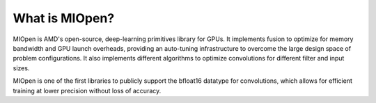 
.. meta::
  :description: What is MIOpen?
  :keywords: MIOpen, ROCm, API, documentation

*************************************************************
What is MIOpen?
*************************************************************

MIOpen is AMD's open-source, deep-learning primitives library for GPUs. It implements fusion to
optimize for memory bandwidth and GPU launch overheads, providing an auto-tuning infrastructure
to overcome the large design space of problem configurations. It also implements different algorithms
to optimize convolutions for different filter and input sizes.

MIOpen is one of the first libraries to publicly support the bfloat16 datatype for convolutions, which
allows for efficient training at lower precision without loss of accuracy.
